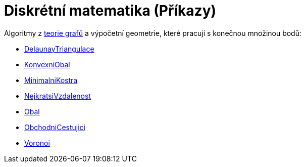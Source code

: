 = Diskrétní matematika (Příkazy)
:page-en: commands/Discrete_Math_Commands
ifdef::env-github[:imagesdir: /cs/modules/ROOT/assets/images]

Algoritmy z https://en.wikipedia.org/wiki/cs:Graf_(teorie_graf%C5%AF)[teorie grafů] a výpočetní geometrie, které pracují
s konečnou množinou bodů:

* xref:/commands/DelaunayTriangulace.adoc[DelaunayTriangulace]
* xref:/commands/KonvexniObal.adoc[KonvexniObal]
* xref:/commands/MinimalniKostra.adoc[MinimalniKostra]
* xref:/commands/NejkratsiVzdalenost.adoc[NejkratsiVzdalenost]
* xref:/commands/Obal.adoc[Obal]
* xref:/commands/ObchodniCestujici.adoc[ObchodniCestujici]
* xref:/commands/Voronoi.adoc[Voronoi]
